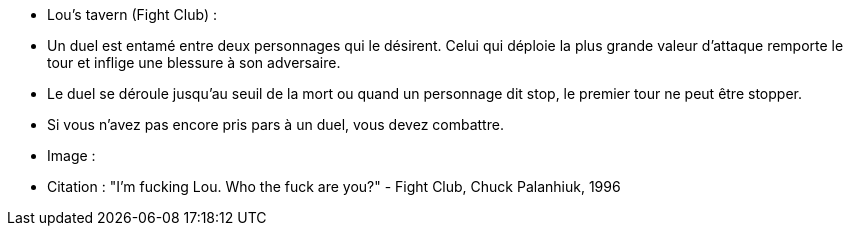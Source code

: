 - Lou's tavern (Fight Club) :
 - Un duel est entamé entre deux personnages qui le désirent. Celui qui déploie la plus grande valeur d'attaque remporte le tour et inflige une blessure à son adversaire.
 - Le duel se déroule jusqu'au seuil de la mort ou quand un personnage dit stop, le premier tour ne peut être stopper.
 - Si vous n'avez pas encore pris pars à un duel, vous devez combattre.
 - Image :
 - Citation : "I'm fucking Lou. Who the fuck are you?" - Fight Club, Chuck Palanhiuk, 1996